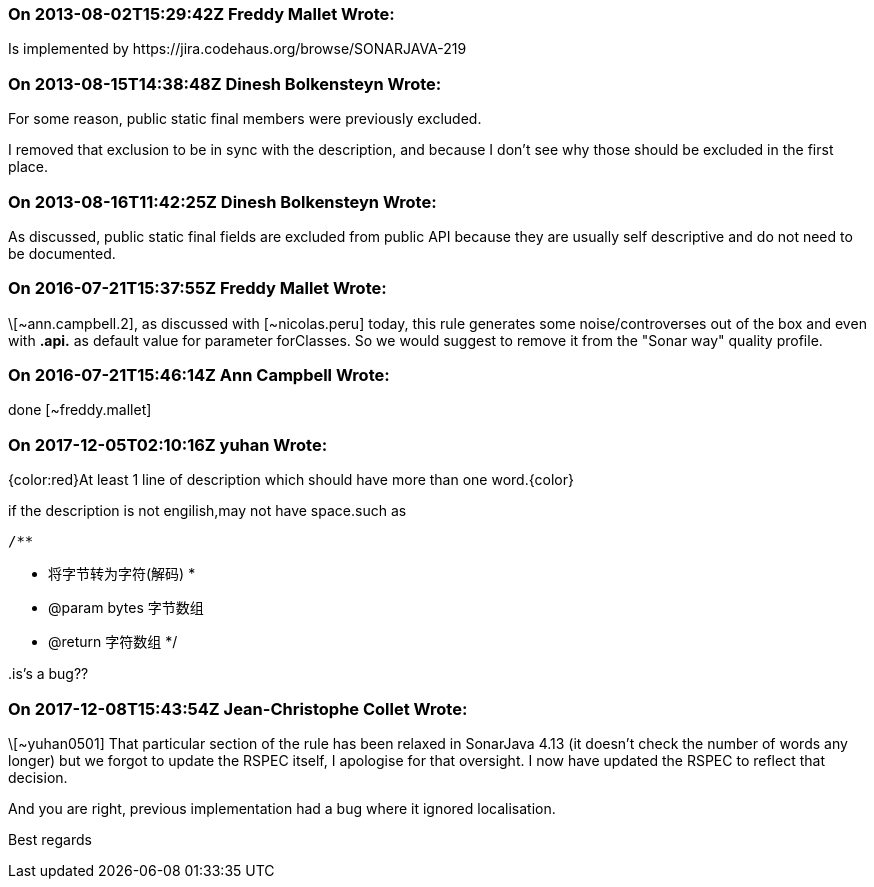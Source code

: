 === On 2013-08-02T15:29:42Z Freddy Mallet Wrote:
Is implemented by \https://jira.codehaus.org/browse/SONARJAVA-219

=== On 2013-08-15T14:38:48Z Dinesh Bolkensteyn Wrote:
For some reason, public static final members were previously excluded.

I removed that exclusion to be in sync with the description, and because I don't see why those should be excluded in the first place.

=== On 2013-08-16T11:42:25Z Dinesh Bolkensteyn Wrote:
As discussed, public static final fields are excluded from public API because they are usually self descriptive and do not need to be documented.

=== On 2016-07-21T15:37:55Z Freddy Mallet Wrote:
\[~ann.campbell.2], as discussed with [~nicolas.peru] today, this rule generates some noise/controverses out of the box and even with **.api.** as default value for parameter forClasses. So we would suggest to remove it from the "Sonar way" quality profile.

=== On 2016-07-21T15:46:14Z Ann Campbell Wrote:
done [~freddy.mallet]

=== On 2017-12-05T02:10:16Z yuhan Wrote:
{color:red}At least 1 line of description which should have more than one word.{color}

if the description is not engilish,may not have space.such as


 /**

* 将字节转为字符(解码)
     *

* @param bytes 字节数组
* @return 字符数组
     */


{empty}.is's a bug??

=== On 2017-12-08T15:43:54Z Jean-Christophe Collet Wrote:
\[~yuhan0501] That particular section of the rule has been relaxed in SonarJava 4.13 (it doesn't check the number of words any longer) but we forgot to update the RSPEC itself, I apologise for that oversight. I now have updated the RSPEC to reflect that decision.

And you are right, previous implementation had a bug where it ignored localisation.

Best regards

